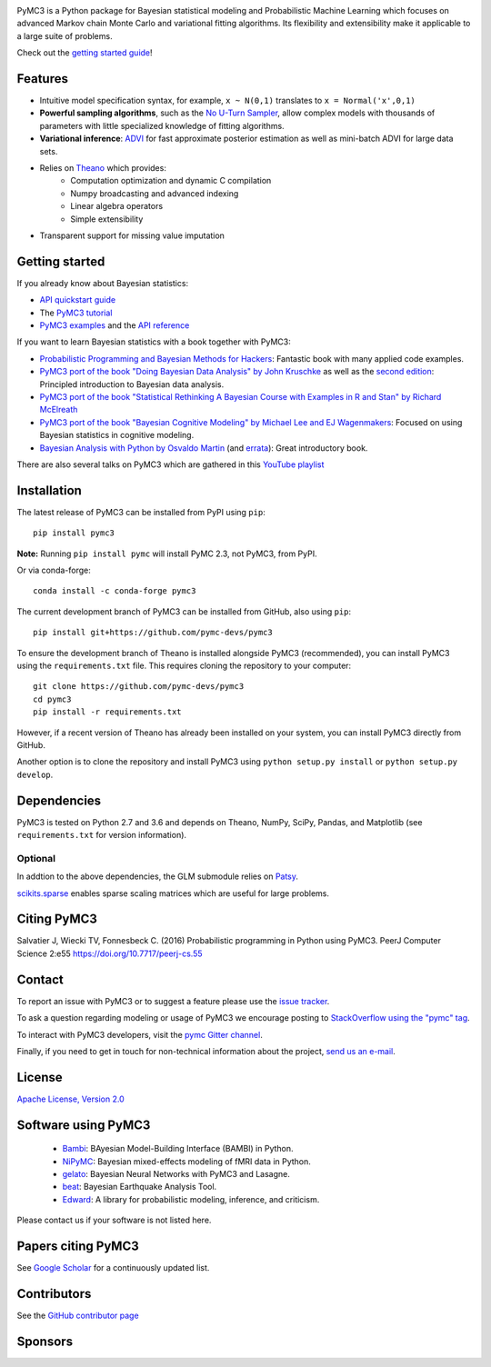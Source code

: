 .. image:: https://github.com/pymc-devs/pymc3/blob/master/docs/pymc3_logo.jpg?raw=true
    :alt: PyMC3 logo
    :align: center

|Gitter| |Build Status| |Coverage|

PyMC3 is a Python package for Bayesian statistical modeling and Probabilistic Machine Learning
which focuses on advanced Markov chain Monte Carlo and variational fitting
algorithms. Its flexibility and extensibility make it applicable to a
large suite of problems.

Check out the `getting started
guide <http://pymc-devs.github.io/pymc3/notebooks/getting_started.html>`__!

Features
--------

-  Intuitive model specification syntax, for example, ``x ~ N(0,1)``
   translates to ``x = Normal('x',0,1)``
-  **Powerful sampling algorithms**, such as the `No U-Turn
   Sampler <http://www.jmlr.org/papers/v15/hoffman14a.html>`__, allow complex models
   with thousands of parameters with little specialized knowledge of
   fitting algorithms.
-  **Variational inference**: `ADVI <http://www.jmlr.org/papers/v18/16-107.html>`__
   for fast approximate posterior estimation as well as mini-batch ADVI
   for large data sets.
-  Relies on `Theano <http://deeplearning.net/software/theano/>`__ which provides:
    *  Computation optimization and dynamic C compilation
    *  Numpy broadcasting and advanced indexing
    *  Linear algebra operators
    *  Simple extensibility
-  Transparent support for missing value imputation

Getting started
---------------

If you already know about Bayesian statistics:

-  `API quickstart guide <http://pymc-devs.github.io/pymc3/notebooks/api_quickstart.html>`__
-  The `PyMC3 tutorial <http://pymc-devs.github.io/pymc3/notebooks/getting_started.html>`__
-  `PyMC3 examples <http://pymc-devs.github.io/pymc3/examples.html>`__
   and the `API reference <http://pymc-devs.github.io/pymc3/api.html>`__

If you want to learn Bayesian statistics with a book together with PyMC3:

-  `Probabilistic Programming and Bayesian Methods for Hackers <https://github.com/CamDavidsonPilon/Probabilistic-Programming-and-Bayesian-Methods-for-Hackers>`__: Fantastic book with many applied code examples.
-  `PyMC3 port of the book "Doing Bayesian Data Analysis" by John Kruschke <https://github.com/aloctavodia/Doing_bayesian_data_analysis>`__ as well as the `second edition <https://github.com/JWarmenhoven/DBDA-python>`__: Principled introduction to Bayesian data analysis.
-  `PyMC3 port of the book "Statistical Rethinking A Bayesian Course with Examples in R and Stan" by Richard McElreath <https://github.com/aloctavodia/Statistical-Rethinking-with-Python-and-PyMC3>`__
-  `PyMC3 port of the book "Bayesian Cognitive Modeling" by Michael Lee and EJ Wagenmakers <https://github.com/junpenglao/Bayesian-Cognitive-Modeling-in-Pymc3>`__: Focused on using Bayesian statistics in cognitive modeling.
-  `Bayesian Analysis with Python by Osvaldo Martin <https://www.packtpub.com/big-data-and-business-intelligence/bayesian-analysis-python>`__ (and `errata <https://github.com/aloctavodia/BAP>`__): Great introductory book.

There are also several talks on PyMC3 which are gathered in this `YouTube playlist <https://www.youtube.com/playlist?list=PL1Ma_1DBbE82OVW8Fz_6Ts1oOeyOAiovy>`__

Installation
------------

The latest release of PyMC3 can be installed from PyPI using ``pip``:

::

    pip install pymc3

**Note:** Running ``pip install pymc`` will install PyMC 2.3, not PyMC3,
from PyPI.

Or via conda-forge:

::

    conda install -c conda-forge pymc3

The current development branch of PyMC3 can be installed from GitHub, also using ``pip``:

::

    pip install git+https://github.com/pymc-devs/pymc3

To ensure the development branch of Theano is installed alongside PyMC3
(recommended), you can install PyMC3 using the ``requirements.txt``
file. This requires cloning the repository to your computer:

::

    git clone https://github.com/pymc-devs/pymc3
    cd pymc3
    pip install -r requirements.txt

However, if a recent version of Theano has already been installed on
your system, you can install PyMC3 directly from GitHub.

Another option is to clone the repository and install PyMC3 using
``python setup.py install`` or ``python setup.py develop``.


Dependencies
------------

PyMC3 is tested on Python 2.7 and 3.6 and depends on Theano, NumPy,
SciPy, Pandas, and Matplotlib (see ``requirements.txt`` for version
information).

Optional
~~~~~~~~

In addtion to the above dependencies, the GLM submodule relies on
`Patsy <http://patsy.readthedocs.io/en/latest/>`__.

`scikits.sparse <https://github.com/njsmith/scikits-sparse>`__
enables sparse scaling matrices which are useful for large problems.

Citing PyMC3
------------

Salvatier J, Wiecki TV, Fonnesbeck C. (2016) Probabilistic programming
in Python using PyMC3. PeerJ Computer Science 2:e55
https://doi.org/10.7717/peerj-cs.55

Contact
-------

To report an issue with PyMC3 or to suggest a feature please use the `issue tracker <https://github.com/pymc-devs/pymc3/issues>`__.

To ask a question regarding modeling or usage of PyMC3 we encourage posting to `StackOverflow using the "pymc" tag <http://stackoverflow.com/questions/tagged/pymc>`__.

To interact with PyMC3 developers, visit the `pymc Gitter channel <https://gitter.im/pymc-devs/pymc>`__.

Finally, if you need to get in touch for non-technical information about the project, `send us an e-mail <fonnesbeck+pymc@gmail.com>`__.

License
-------

`Apache License, Version
2.0 <https://github.com/pymc-devs/pymc3/blob/master/LICENSE>`__


Software using PyMC3
--------------------

 - `Bambi <https://github.com/bambinos/bambi>`__: BAyesian Model-Building Interface (BAMBI) in Python.
 - `NiPyMC <https://github.com/PsychoinformaticsLab/nipymc>`__: Bayesian mixed-effects modeling of fMRI data in Python.
 - `gelato <https://github.com/ferrine/gelato>`__: Bayesian Neural Networks with PyMC3 and Lasagne.
 - `beat <https://github.com/hvasbath/beat>`__: Bayesian Earthquake Analysis Tool.
 - `Edward <https://github.com/blei-lab/edward>`__: A library for probabilistic modeling, inference, and criticism.

Please contact us if your software is not listed here.

Papers citing PyMC3
-------------------

See `Google Scholar <https://scholar.google.de/scholar?oi=bibs&hl=en&authuser=1&cites=6936955228135731011>`__ for a continuously updated list.

Contributors
------------

See the `GitHub contributor
page <https://github.com/pymc-devs/pymc3/graphs/contributors>`__

Sponsors
--------

|NumFOCUS|

|Quantopian|

.. |Gitter| image:: https://badges.gitter.im/Join%20Chat.svg
   :target: https://gitter.im/pymc-devs/pymc?utm_source=badge&utm_medium=badge&utm_campaign=pr-badge&utm_content=badge
.. |Build Status| image:: https://travis-ci.org/pymc-devs/pymc3.png?branch=master
   :target: https://travis-ci.org/pymc-devs/pymc3
.. |Coverage| image:: https://coveralls.io/repos/github/pymc-devs/pymc3/badge.svg?branch=master
   :target: https://coveralls.io/github/pymc-devs/pymc3?branch=master
.. |NumFOCUS| image:: http://www.numfocus.org/uploads/6/0/6/9/60696727/1457562110.png
   :target: http://www.numfocus.org/
.. |Quantopian| image:: https://raw.githubusercontent.com/pymc-devs/pymc3/master/docs/quantopianlogo.jpg
   :target: https://quantopian.com
